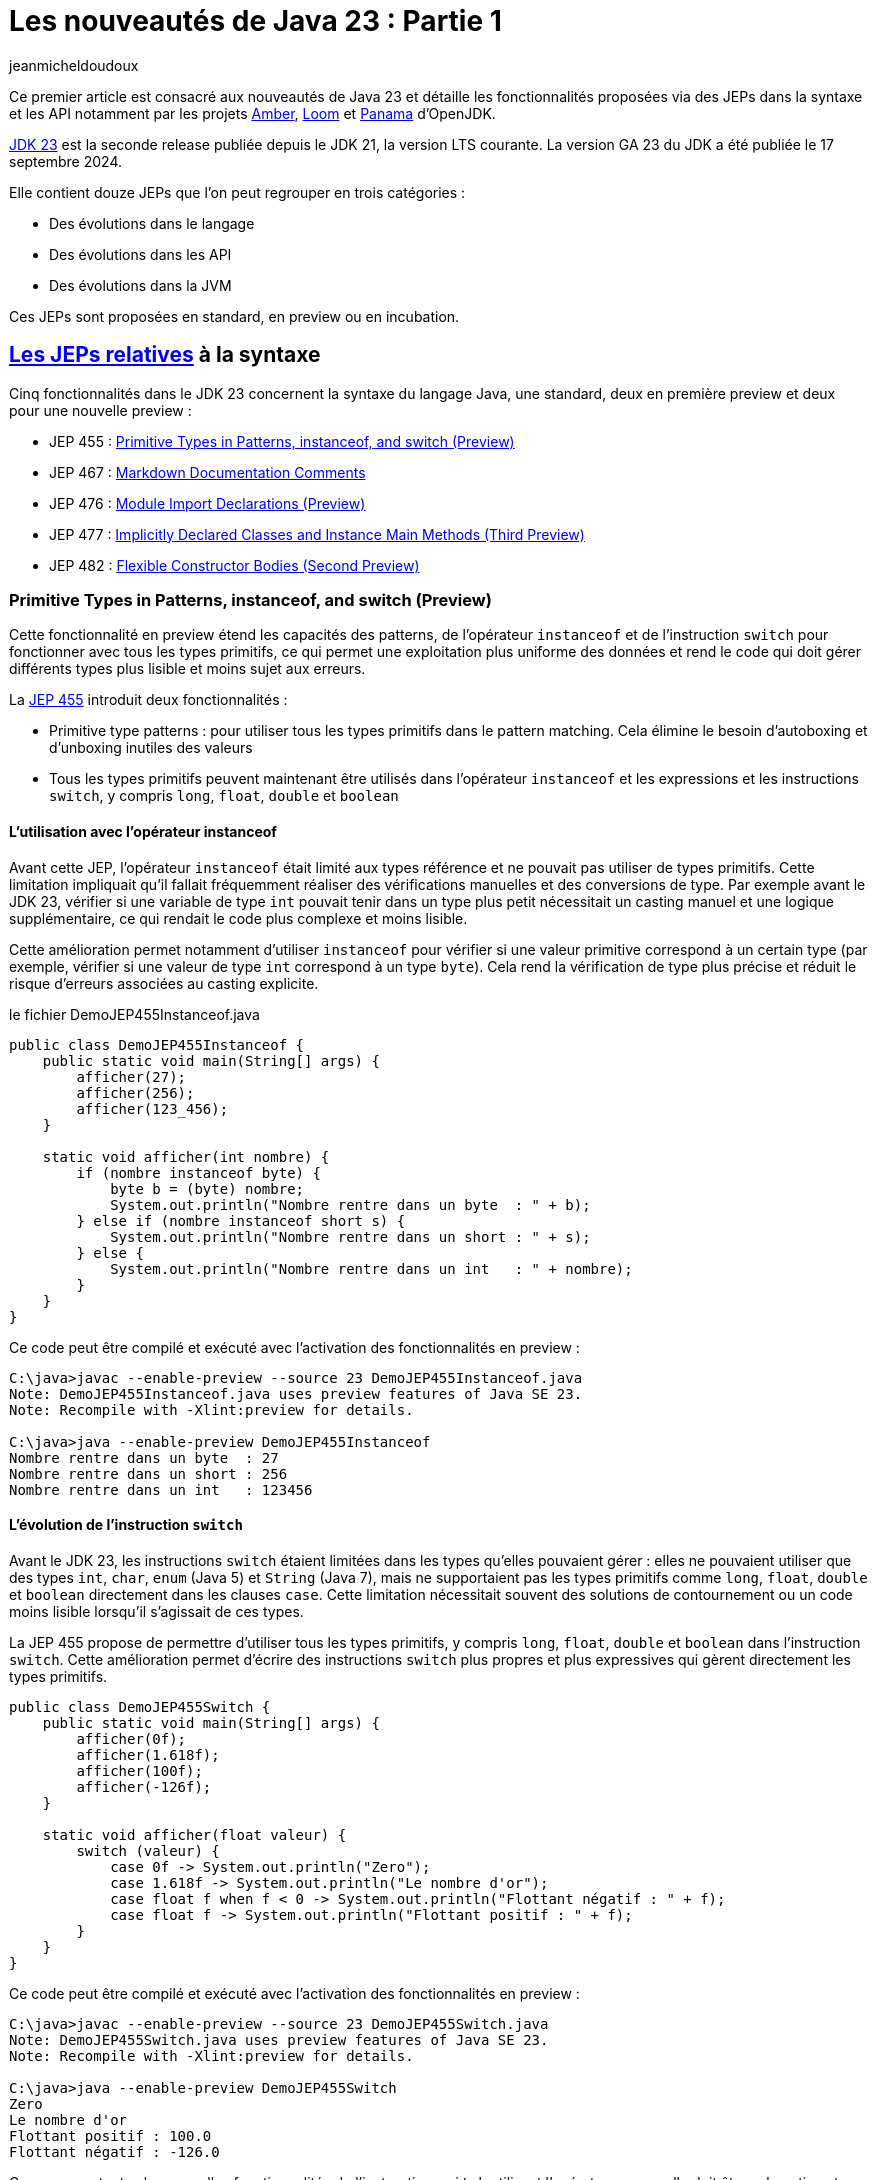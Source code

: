 = Les nouveautés de Java 23 : Partie 1
:showtitle:
:page-navtitle: Les nouveautés de Java 23 : partie 1
:page-excerpt: Ce premier article sur les nouveautés de Java 23 détaille les fonctionnalités proposées via des JEPs dans la syntaxe et les API notamment par les projets Amber, Loom et Panama.
:layout: post
:author: jeanmicheldoudoux
:page-tags: [Java, Java 23, Projet Amber, Projet Panama, Projet Loom]
:page-vignette: java-23.png
:page-liquid:
:page-categories: software news

Ce premier article est consacré aux nouveautés de Java 23 et détaille les fonctionnalités proposées via des JEPs dans la syntaxe et les API notamment par les projets https://openjdk.org/projects/amber/[Amber], https://openjdk.org/projects/loom/[Loom] et https://openjdk.org/projects/panama/[Panama] d’OpenJDK.

https://openjdk.org/projects/jdk/23/[JDK 23] est la seconde release publiée depuis le JDK 21, la version LTS courante. La version GA 23 du JDK a été publiée le 17 septembre 2024.

Elle contient douze JEPs que l’on peut regrouper en trois catégories :

* Des évolutions dans le langage
* Des évolutions dans les API
* Des évolutions dans la JVM

Ces JEPs sont proposées en standard, en preview ou en incubation.

== https://blog.sciam.fr/2024/04/08/nouveautes-java-22-partie1.html#les_fonctionnalités_du_projet_amber[Les JEPs relatives] à la syntaxe

Cinq fonctionnalités dans le JDK 23 concernent la syntaxe du langage Java, une standard, deux en première preview et deux pour une nouvelle preview :


* JEP 455 : https://openjdk.org/jeps/455[Primitive Types in Patterns&#44; instanceof&#44; and switch (Preview)]
* JEP 467 : https://openjdk.org/jeps/467[Markdown Documentation Comments]
* JEP 476 : https://openjdk.org/jeps/476[Module Import Declarations (Preview)]
* JEP 477 : https://openjdk.org/jeps/477[Implicitly Declared Classes and Instance Main Methods (Third Preview)]
* JEP 482 : https://openjdk.org/jeps/482[Flexible Constructor Bodies (Second Preview)]

=== Primitive Types in Patterns, instanceof, and switch (Preview)

Cette fonctionnalité en preview étend les capacités des patterns, de l’opérateur `instanceof` et de l’instruction `switch` pour fonctionner avec tous les types primitifs, ce qui permet une exploitation plus uniforme des données et rend le code qui doit gérer différents types plus lisible et moins sujet aux erreurs.

La https://openjdk.org/jeps/455[JEP 455] introduit deux fonctionnalités :

* Primitive type patterns : pour utiliser tous les types primitifs dans le pattern matching. Cela élimine le besoin d’autoboxing et d’unboxing inutiles des valeurs
* Tous les types primitifs peuvent maintenant être utilisés dans l’opérateur `instanceof` et les expressions et les instructions `switch`, y compris `long`, `float`, `double` et `boolean`

==== L’utilisation avec l’opérateur instanceof

Avant cette JEP, l’opérateur `instanceof` était limité aux types référence et ne pouvait pas utiliser de types primitifs. Cette limitation impliquait qu’il fallait fréquemment réaliser des vérifications manuelles et des conversions de type. 
Par exemple avant le JDK 23, vérifier si une variable de type `int` pouvait tenir dans un type plus petit nécessitait un casting manuel et une logique supplémentaire, ce qui rendait le code plus complexe et moins lisible.

Cette amélioration permet notamment d’utiliser `instanceof` pour vérifier si une valeur primitive correspond à un certain type (par exemple, vérifier si une valeur de type `int` correspond à un type `byte`). 
Cela rend la vérification de type plus précise et réduit le risque d’erreurs associées au casting explicite.

.le fichier DemoJEP455Instanceof.java
[source,java]
----
public class DemoJEP455Instanceof {
    public static void main(String[] args) {
        afficher(27);
        afficher(256);
        afficher(123_456);
    }
    
    static void afficher(int nombre) {
        if (nombre instanceof byte) {
            byte b = (byte) nombre;
            System.out.println("Nombre rentre dans un byte  : " + b);
        } else if (nombre instanceof short s) {
            System.out.println("Nombre rentre dans un short : " + s);
        } else {
            System.out.println("Nombre rentre dans un int   : " + nombre);
        }
    }
}
----

Ce code peut être compilé et exécuté avec l’activation des fonctionnalités en preview :

[source,plain]
----
C:\java>javac --enable-preview --source 23 DemoJEP455Instanceof.java
Note: DemoJEP455Instanceof.java uses preview features of Java SE 23.
Note: Recompile with -Xlint:preview for details.

C:\java>java --enable-preview DemoJEP455Instanceof
Nombre rentre dans un byte  : 27
Nombre rentre dans un short : 256
Nombre rentre dans un int   : 123456
----

==== L’évolution de l’instruction `switch`

Avant le JDK 23, les instructions `switch` étaient limitées dans les types qu’elles pouvaient gérer : elles ne pouvaient utiliser que des types `int`, `char`, `enum` (Java 5) et `String` (Java 7), mais ne supportaient pas les types primitifs comme `long`, `float`, `double` et `boolean` directement dans les clauses `case`.
Cette limitation nécessitait souvent des solutions de contournement ou un code moins lisible lorsqu’il s’agissait de ces types.

La JEP 455 propose de permettre d’utiliser tous les types primitifs, y compris `long`, `float`, `double` et `boolean` dans l’instruction `switch`. 
Cette amélioration permet d’écrire des instructions `switch` plus propres et plus expressives qui gèrent directement les types primitifs.

[source,java]
----
public class DemoJEP455Switch {
    public static void main(String[] args) {
        afficher(0f);
        afficher(1.618f);
        afficher(100f);
        afficher(-126f);
    }

    static void afficher(float valeur) {
        switch (valeur) {
            case 0f -> System.out.println("Zero");
            case 1.618f -> System.out.println("Le nombre d'or");
            case float f when f < 0 -> System.out.println("Flottant négatif : " + f);
            case float f -> System.out.println("Flottant positif : " + f);
        }
    }
}
----

Ce code peut être compilé et exécuté avec l’activation des fonctionnalités en preview :

[source,plain]
----
C:\java>javac --enable-preview --source 23 DemoJEP455Switch.java
Note: DemoJEP455Switch.java uses preview features of Java SE 23.
Note: Recompile with -Xlint:preview for details.

C:\java>java --enable-preview DemoJEP455Switch
Zero
Le nombre d'or
Flottant positif : 100.0
Flottant négatif : -126.0
----

Comme pour toutes les nouvelles fonctionnalités de l’instruction `switch` utilisant l’opérateur arrow, elle doit être exhaustive et donc couvrir tous les cas possibles.

Cette évolution a nécessité l’implémentation de règles de conversion dans le pattern matching, de sorte qu’un type primitif puisse correspondre si possible à un autre type primitif.
Les conversions impossibles ne correspondent pas.
Le détail des règles de conversion est fourni dans la description de la https://openjdk.org/jeps/455[JEP 455].

=== Markdown Documentation Comments

La possibilité de documenter du code Java avec des commentaires exploités par l’outil `javadoc` pour générer une documentation en HTML est présente depuis Java 1.0. 
Le JDK lui-même propose une documentation générée avec Javadoc.

Les fonctionnalités proposées ont évolué au fur et à mesure de certaines versions de Java, mais le langage de markup utilisé pour le formatage a toujours été HTML.

Les commentaires de documentation utilisent des délimiteurs particuliers : ils débutent par `/\**` et finissent par `*/`.

Ces commentaires peuvent historiquement contenir :

* Du texte
* Des tags HTML pour formatter le contenu
* Des tags Javadoc pour fournir des méta-données sous la forme @xxx, exemple `@param`, `@return`, `@throws`, `@since`, `@author`, …

.le fichier DemoJEP467.java
[source,java]
----
package fr.sciam;

/**
 * Pour tester la JEP 467
 * <table>
 * <caption>Avec un exemple de tableau</caption>
 * <tr>
 * <th>Colonne 1</th>
 * <th>Colonne 2</th>
 * </tr>
 * <tr>
 * <td>A1</td>
 * <td>A2</td>
 * </tr>
 * <tr>
 * <td>B1</td>
 * <td>B2</td>
 * </tr>
 * </table>
 * <p>Fin de la description avec du test en <b>gras</b> et en <i>italique</i> pour démonstration</p>
 * @see java.lang.System#out
 * @author Jean-Michel
 * @since 23
 */
public interface DemoJEP467 {

  /**
   * Afficher un message de salutation
   * <p>
   * Selon la valeur fournie, elle affiche : 
   * <ul>
   * <li>Juste &quot;Bonjour&quot; si le prénom est null</li>
   * <li>Sinon &quot;Bonjour&quot; et le prénom en majusucle en utilisant {@link java.lang.String#toUpperCase()}</li>
   * </ul>
   * <p>
   * Exemple d'utilisation : {@code saluer("Jean-Michel") }
   * <p>Exemple complet :</p>
   * <pre>
   * {@code
   *     String prenom="Jean-Michel";
   *     saluer(prenom);
   * }
   * </pre>
   * 
   * @param prenom le prénom à utiliser
   * @throws Exception en cas de soucis
   */
  public static void saluer(String prenom) throws Exception {
    if (prenom == null) {
      System.out.println("Bonjour");
    } else {
      System.out.println("Bonjour "+ prenom.toUpperCase());
    }
  }
}

----

L’exemple ci-dessus contient des marques de paragraphe (`<p>`), un tableau (`<table>`, `<tr>`, `<td>`), une liste à puces (`<ul>`, `<li>`), un lien (`<a>`), du code formaté (`<pre>`) et des informations spécifiques à JavaDoc, telles que les tags Javadoc `@param` et `@throws`.

L’outil `javadoc` est utilisé pour générer la documentation à partie du code source.

[source,plain]
----
C:\java>javadoc -d .\doc -sourcepath . -subpackages fr.sciam -author
Loading source files for package fr.sciam...
Constructing Javadoc information...
Building index for all the packages and classes...
Standard Doclet version 23+37-2369
Building tree for all the packages and classes...
Generating .\doc\fr\sciam\DemoJEP467.html...
Generating .\doc\fr\sciam\package-summary.html...
Generating .\doc\fr\sciam\package-tree.html...
Generating .\doc\overview-tree.html...
Generating .\doc\allclasses-index.html...
Building index for all classes...
Generating .\doc\allpackages-index.html...
Generating .\doc\index-all.html...
Generating .\doc\search.html...
Generating .\doc\index.html...
Generating .\doc\help-doc.html...
----

image:nouveautes-java-23-partie1-001.png[la oage html générée,width=476,height=708]

C’était sans aucun doute un bon choix en 1995 d’utiliser HTML, mais de nos jours, Markdown est beaucoup plus populaire que HTML pour la rédaction de documentation.

De nombreux autres langages utilisent Markdown (ou une variante simplifiée de Markdown) comme syntaxe de balisage par défaut pour les commentaires, notamment https://kotlinlang.org/docs/kotlin-doc.html#inline-markup[Kotlin KDocs], https://tip.golang.org/doc/comment[Golang Godocs] et https://doc.rust-lang.org/rust-by-example/meta/doc.html[Rust Doc Comments]. 
La prise en charge de Markdown va aider à moderniser Java dans la rédaction de documentation.

Le but de la https://openjdk.org/jeps/467[JEP 467] est de permettre aux commentaires de la documentation JavaDoc d’être écrits en Markdown plutôt qu’uniquement dans un mélange de HTML et de tags @xxx JavaDoc.

Cela facilite la lecture et la rédaction des commentaires de documentation du code et améliore l’expérience des développeurs Java dans ces tâches.
Mais cette fonctionnalité ne vise pas à remplacer les balises HTML et JavaDoc, mais plutôt à permettre de mixer leur utilisation dans un même fichier en imposant que les commentaires d’un élément documentés soit tout en HTML ou tout en Markdown.

Markdown est un langage de balisage léger largement utilisé pour la création de documents texte formatés. Il propose une syntaxe simple pour la mise en forme de texte, y compris les listes, les liens, les images, le code, ...

La syntaxe Markdown utilisée est la variante https://commonmark.org/[CommonMark], avec des améliorations pour prendre en charge la liaison avec des éléments de programme et des tableaux simplifiés avec pipes de https://github.github.com/gfm/[GFM] (GitHub Flavored Markdown). 
Les balises JavaDoc peuvent toujours être utilisées dans les commentaires de documentation en Markdown, ce qui garantit que les fonctionnalités JavaDoc existantes sont toujours utilisables surtout lorsqu’elles n’ont pas d’équivalent en Markdown.

Pour maintenir la compatibilité avec la forme historique, l’utilisation de Markdown requière que chaque ligne de commentaire de documentation débute par un triple slash `///` et soit placé à un endroit où un commentaire Javadoc historique serait pris en charge, donc en tant que prologue d’un élément à documenter.

Le même commentaire que l’exemple précédent en Markdown est illustré dans l’exemple ci-dessous :

.le fichier DemoJEP467.java
[source,java]
----
package fr.sciam;

/// Pour tester la JEP 467   <1>
///   <2>
/// Avec un exemple de tableau
///
/// | Colonne 1 | Colonne 2 |
/// |-----------|-----------|
/// | A1        | A2        |
/// | B1        | B2        |
///
/// Fin de la description avec du test en **gras** et en _italique_ pour démonstration  <3>
/// @see java.lang.System#out  <7>
/// @author Jean-Michel
/// @since 23
public interface DemoJEP467 {

  /// Afficher un message de salutation
  ///
  /// Selon la valeur fournie, elle affiche : 
  /// - juste &quot;Bonjour&quot; si le prénom est null  <4>
  /// - Sinon &quot;Bonjour&quot; et le prénom en majuscule en utilisant [java.lang.String#toUpperCase()]  <5>
  /// 
  /// Exemple: `saluer("Jean-Michel")`
  ///
  /// Exemple complet :
  /// ```  <6>
  ///    String prenom="Jean-Michel";
  ///    saluer(prenom);
  /// ```
  /// @param prenom le prénom à utiliser  <7>
  /// @throws Exception en cas de soucis  
  public static void saluer(String prenom) throws Exception { }
    if (prenom == null) {
      System.out.println("Bonjour");
    } else {
      System.out.println("Bonjour "+ prenom.toUpperCase());
    }
  }
}
----

L’utilisation de Markdown rend l’écriture et la lecture des commentaires de documentation Javadoc plus facile comme le montre l’exemple ci-dessus :

<1> Le code source est marqué par une paire de ` au lieu de \{@code ...}
<2> Le tag HTML de paragraphe HTML est remplacé par une ligne blanche
<3> Le formatage du texte utilise la syntaxe Markdown
<4> Les éléments d’énumération avec puces sont définis avec des traits d’union
<5> Les liens sont définis avec [...] au lieu de \{@link ...},
<6> Les blocs de code sont démarqués avec une paire de ```ou ~~~
<7> Les tags spécifiques de JavaDoc, tels que @param et @return restent inchangés

Les balises JavaDoc, telles que `@param`, `@throws`, etc., ne sont pas évaluées si elles sont utilisées dans du code ou des blocs de code.

Le résultat généré par l’outil `javadoc` est très similaire à version précédente utilisant la syntaxe historique de Javadoc.

=== Module Import Declarations (Preview)

En Java, il est possible d’importer des types :

* Tous les types d’un package avec l’instruction `import` suivi du nom du package et de « `.*` » +
+
[source,java]
----
import java.util.*;
----
* Un seul type avec l’instruction `import` suivi du nom pleinement qualifié du type +
+
[source,java]
----
import java.util.List;
----

Depuis Java 5, il est possible d’utiliser des imports de membres `static`

* Toutes les méthodes et variables statiques d’une classe avec l’instruction `import static` suivi du nom pleinement qualifié du type et de « `.*` » +
+
[source,java]
----
import static org.junit.jupiter.api.Assertions.*;
----
* Une seule méthode ou variable statique avec l’instruction `import static` suivi du nom pleinement qualifié du type suivi d’un « `.` » et du nom du membre +
+
[source,java]
----
import static org.junit.jupiter.api.Assertions.assertTrue;
----

La https://openjdk.org/jeps/476[JEP 476] propose d’améliorer le langage Java avec la possibilité d’importer tous les types publics des packages exportés par un module en une seule instruction au lieu d’importer explicitement les types utilisés.

Par exemple, au lieu de :

.le fichier DemoJEP476.java
[source,java]
----
import java.util.Arrays;
import java.util.List;
import java.util.stream.*;
import java.util.stream.Collectors;

public class DemoJEP476 {

    public static void main(String[] args) {
      List<Integer> nombres = Arrays.asList(1, 2, 3, 4, 5, 6, 7, 8, 9, 10); 
      List<Integer> nombresPairesAuCarres = nombres.stream().filter(n -> n % 2 == 0)
                         .map(n -> n * n).collect(Collectors.toList());
      System.out.println(nombresPairesAuCarres);
    }
}
----

Ce code peut être compilé et exécuté :

[source,plain]
----
C:\java>javac DemoJEP476.java

C:\java>java DemoJEP476
[4, 16, 36, 64, 100]
----

Il est possible de simplifier le code :

.le fichier DemoJEP476.java
[source,java]
----
import module java.base;

public class DemoJEP476 {

    public static void main(String[] args) {
      List<Integer> nombres = Arrays.asList(1, 2, 3, 4, 5, 6, 7, 8, 9, 10); 
      List<Integer> nombresPairesAuCarres = nombres.stream().filter(n -> n % 2 == 0)
                         .map(n -> n * n).collect(Collectors.toList());
      System.out.println(nombresPairesAuCarres);
    }
}
----

Ce code peut être compilé et exécuté avec l’activation des fonctionnalités en preview :

[source,plain]
----
C:\java>javac --enable-preview --release 23 DemoJEP476.java
Note: DemoJEP476.java uses preview features of Java SE 23.
Note: Recompile with -Xlint:preview for details.

C:\java>java --enable-preview DemoJEP476
[4, 16, 36, 64, 100]
----

==== La mise en œuvre

La syntaxe de la déclaration de l’import d’un module est de la forme :

`import module nom_module;`

Cette instruction importe tous les types publics de premier niveau dans :

* les packages exportés par le module nom_module vers le module courant
* et les packages exportés par les modules qui sont lus par le module courant en raison de la lecture du module nom_module

La deuxième clause permet à un programme d’utiliser l’API d’un module, qui peut faire référence à des types d’autres modules grâce aux dépendances transitives, sans avoir à importer tous ces autres modules.

Par exemple :

* `import module java.base` en une seule instruction importe toutes les classes de tous les packages exportés à partir du module `java.base`, ainsi que celles des modules requis transitivement par `java.base`. Cela a donc le même effet que 54 importations de packages, une pour chacun des packages exportés par le module `java.base`. C’est comme si le fichier source contenait `import java.util.\*` et `import java.io.\*`, …
* `import module java.sql` a le même effet que `import java.sql.\*` et `import javax.sql.\*` plus les importations des packages des exportées par les dépendances transitives du module `java.sql` (`java.logging`, `java.xml`, `java.transaction.xa`)

Cela simplifie la réutilisation des bibliothèques modulaires, mais n’exige pas que le code d’importation se trouve dans un module lui-même. Pour utiliser l’importation de module, la classe elle-même n’a pas besoin d’être explicitement dans un module.

La clause `import module` est suivie d’un nom de module, il n’est donc pas possible d’importer des packages à partir d’un unnamed module, donc provenant du classpath. Cela s’aligne sur les clauses `requires` dans les déclarations de module dans les fichiers `module-info.java`, qui prennent des noms de module et ne peuvent pas exprimer une dépendance vers un unnamed module.

La clause `import module` peut être utilisée dans n’importe quel fichier source. Le fichier source n’a pas besoin d’être associé à un module explicite. Par exemple, `java.base` et `java.sql` font partie du JDK et peuvent être importés par dans des classes qui ne sont pas elles-mêmes définies dans un module.

Il est parfois utile d’importer un module qui n’exporte aucun package, car le module nécessite transitivement d’autres modules qui exportent des packages. Par exemple, le module `java.se` n’exporte aucun package, mais il requiert 19 autres modules de manière transitive, de sorte que l’effet de l’instruction `import module java.se` est d’importer les packages exportés par ces modules, et ainsi de suite, de manière récursive - en particulier, les 123 packages répertoriés comme exportations indirectes du module `java.se`.

WARNING: l’importation du module `java.se` n’est possible que dans une unité de compilation d’un module nommé qui requière le module `java.se` dans ses dépendances. Dans une unité de compilation d’un unnamed module, telle qu’une unité qui déclare implicitement une classe, il n’est pas possible d’utiliser l’importation du module `java.se`.

.le fichier DemoJEP476.java
[source,java]
----
import module java.se;

public class DemoJEP476 {

    public static void main(String[] args) {
    }
}
----

Ce code peut être compilé et exécuté avec l’activation des fonctionnalités en preview :

[source,plain]
----
C:\java>javac --enable-preview --release 23 DemoJEP476.java
DemoJEP476.java:1: error: unnamed module does not read: java.se
import module java.se;
^
Note: DemoJEP476.java uses preview features of Java SE 23.
Note: Recompile with -Xlint:preview for details.
1 error
----

==== Les imports ambigus

Comme l’importation d’un module peut avoir pour effet d’importer plusieurs packages, il est possible d’avoir des collisions de noms de classe et d’importer des classes avec le même nom simple de différents packages. Le nom simple est alors ambigu, donc son utilisation provoquera une erreur de compilation.

Par exemple, dans ce fichier source, le nom de classe `List` est ambigu :

.le fichier DemoJEP476.java
[source,java]
----
import module java.base;
import module java.desktop;

public class DemoJEP476 {

    public static void main(String[] args) {
        List liste = null;         // Erreur car le nom du type est ambigu
    }
}
----

Ce code peut être compilé et exécuté avec l’activation des fonctionnalités en preview :

[source,plain]
----
C:\java>javac --enable-preview --release 23 DemoJEP476.java
DemoJEP476.java:7: error: reference to List is ambiguous
        List liste = null;         // Erreur car le nom est ambigu
        ^
  both class java.awt.List in java.awt and interface java.util.List in java.util match
Note: DemoJEP476.java uses preview features of Java SE 23.
Note: Recompile with -Xlint:preview for details.
1 error
----

Le module `java.base` exporte le package `java.util` qui contient l’interface publique `List`.

Le module `java.desktop` exporte le package `java.awt` qui contient la classe publique `List`.

Pour résoudre les ambiguïtés, il suffit d’utiliser une déclaration d’importation de type unique. Par exemple, pour résoudre le type `List` ambigu de l’exemple précédent :

[source,java]
----
import module java.base;
import module java.desktop;
import java.util.List;

public class DemoJEP476 {

  public static void main(String[] args) {
    List liste = null;         // Le type List utilisé est java.util.List
  }
}
----

==== Les classes déclarées implicitement

Cette JEP est co-développée avec la JEP 477 : Implicitly Declared Classes and Instance main Methods, qui spécifie que toutes les classes et interfaces publiques de niveau supérieur dans tous les packages exportés par le module `java.base` sont automatiquement importées dans les classes implicitement déclarées. 
Donc c’est comme si `import module java.base` apparaissait au début de chaque classe de ce type, par opposition à `import java.lang.*` au début de chaque classe ordinaire.

.le fichier DemoJEP476.java
[source,java]
----
void main() {
  List<Integer> nombres = Arrays.asList(1, 2, 3, 4, 5, 6, 7, 8, 9, 10); 
  List<Integer> nombresPairesAuCarres = nombres.stream().filter(n -> n % 2 == 0)
      .map(n -> n * n).collect(Collectors.toList());
      System.out.println(nombresPairesAuCarres);
}
----

Ce code peut être compilé et exécuté avec l’activation des fonctionnalités en preview :

[source,plain]
----
C:\java>java --enable-preview DemoJEP476.java
[4, 16, 36, 64, 100]

C:\java>
----

=== Implicitly Declared Classes and Instance Main Methods (Third Preview)

Cette fonctionnalité a été proposée pour la première fois en tant que fonctionnalité en preview via la https://openjdk.org/jeps/445[JEP 445], délivrée dans le JDK 21 sous la dénomination « Unnamed Classes and Instance Main Methods ». Elle a été à nouveau proposée pour une seconde preview via la https://openjdk.org/jeps/463[JEP 463], délivrée dans le JDK 22 avec des modifications basées sur les retours et nouvelle dénomination « Implicitly declared classes and instance main ».

Elle propose de simplifier l’écriture de programme Java simple notamment en simplifiant son point d’entrée.

La méthode `main()` n’a plus l’obligatoirement d’être `static` et `public` ni même d’avoir un paramètre `String[]` s’il n’est pas nécessaire. Ainsi, avec les JDK 22 et 23, un « HelloWorld » pour être écrit plus simplement :

.le fichier DemoJEP477.java
[source,java]
----
class DemoJEP477 {
    void main() {
        System.out.println("Hello World");
    }
}
----

Ce code peut être compilé et exécuté avec l’activation des fonctionnalités en preview :

[source,plain]
----
C:\java>java --enable-preview DemoJEP477.java
Hello World
----

Il n’est plus obligatoire non plus de déclarer explicitement une classe : dans ce cas une classe sera déclarée implicitement par le compilateur avec un constructeur sans paramètre par défaut, résident dans un package sans nom. Évidemment dans ce cas, il n’est pas possible de référencer la classe par son nom dans le code. Chaque classe implicite doit contenir une méthode principale et représente un programme autonome. Ainsi, avec les JDK 22 et 23, un « HelloWorld » pour être écrit encore plus simplement :

.le fichier DemoJEP477HelloWorld.java
[source,java]
----
void main() {
  System.out.println("Hello World");
}
----

Ce code peut être compilé et exécuté avec l’activation des fonctionnalités en preview :

[source,plain]
----
C:\java>java --enable-preview DemoJEP477HelloWorld.java
Hello World
----

La https://openjdk.org/jeps/477[JEP 477] propose une troisième preview de la fonctionnalité avec deux améliorations majeures :

* Les classes déclarées implicitement importent automatiquement trois méthodes statiques pour des E/S textuelles simples avec la console. Ces méthodes sont déclarées dans la nouvelle classe `java.io.IO`
* Les classes implicitement déclarées importent automatiquement, toutes les classes et interfaces publiques des packages exportés par le module `java.base`

La nouvelle classe `java.io.IO` contient trois méthodes statiques pour faciliter les interactions d’affichage et de saisie de données dans la console :

* `public static void println(Object obj)`
* `public static void print(Object obj)`
* `public static String readln(String prompt)`

Chaque classe déclarée implicitement importe automatiquement ces méthodes statiques, correspondant à la déclaration ci-dessous :

[source,java]
----
import static java.io.IO.*;
----

.le fichier DemoJEP477HelloPrenom.java
[source,java]
----
void main() {
  String prenom = readln("Entrez votre prénom : ");
  print("Bienvenue, ");
  println(prenom);
}
----

Ce code peut être compilé et exécuté avec l’activation des fonctionnalités en preview :

[source,plain]
----
C:\java>java --enable-preview DemoJEP477HelloPrenom.java
Entrez votre prénom : Jean-Michel
Bienvenue, Jean-Michel
----
Chaque classe déclarée implicitement importe automatiquement le module `java.base` telle que proposé par la https://openjdk.org/jeps/476[JEP 476], correspondant à la déclaration ci-dessous :

[source,plain]
----
import module java.base;
----

L’importation automatique du module `java.base` facilite l’utilisation d’API des packages couramment utilisés sans avoir à les importer explicitement.

.le fichier DemoJEP477Stream.java
[source,java]
----
void main() {
  var langages = List.of("Java", "PHP", "Assembleur", "Javascript", "C#", "Python");
  var commencantParJ = langages.stream().filter( s -> s.startsWith("J")).sorted().toList();
  commencantParJ.forEach(IO::println);
}
----

Ce code peut être compilé et exécuté avec l’activation des fonctionnalités en preview :

[source,plain]
----
C:\java>java --enable-preview DemoJEP477Stream.java
Java
Javascript
----

=== Flexible Constructor Bodies (Second Preview)

Cette fonctionnalité a été introduite dans le JDK 22 via la https://openjdk.org/jeps/477[JEP 447] sous le nom : « Instructions before super(...) ».

Son objectif est de réduire la verbosité et la complexité du code en permettant aux développeurs de placer des instructions avant l’appel explicite d’un constructeur.

Le but est d’autoriser dans les constructeurs des instructions à apparaître avant un appel explicite du constructeur, en utilisant `super(...)` ou `this(...)`. 
Ces instructions ne peuvent pas référencer l’instance en cours d’initialisation, mais elles peuvent initialiser ses champs. 
L’initialisation des champs avant d’invoquer un autre constructeur rend une classe plus fiable lorsque les méthodes sont réimplémentées.

Cette fonctionnalité ne change pas l’ordre descendant d’initialisation des types parents.

La https://openjdk.org/jeps/482[JEP 482] introduit cette fonctionnalité pour une seconde preview avec un nouveau nom « Flexible Constructor Bodies » et un changement substantiel : les traitements d’un constructeur peuvent désormais initialiser des champs de la même classe avant d’invoquer explicitement un constructeur.

Historiquement, un constructeur d’une superclasse ne pouvait pas exécuter du code qui voit la valeur de champ par défaut dans la sous-classe. 
Cela peut se produire lorsque, en raison d’une surcharge, le constructeur de la superclasse appelle une méthode redéfinie dans la sous-classe qui utilise le champ.

.le fichier DemoJEP482.java
[source,java]
----
public class DemoJEP482 {

    public static void main(String[] args) {
        new ClasseFille(100);
    }
}

class ClasseMere {

    ClasseMere() { afficher(); }

    void afficher() { System.out.println("ClasseMere"); }
}

class ClasseFille extends ClasseMere {

    final int taille;

    ClasseFille(int taille) {
        super();
        this.taille = taille;
    }

    @Override
    void afficher() { System.out.println("ClasseFille " + taille); }
}
----

La classe peut être compilée et exécutée.

[source,plain]
----
C:\java>javac DemoJEP482.java

C:\java>java DemoJEP482
ClasseFille 0
----

Le résultat peut paraître surprenant, mais il respecte les spécifications.

Avec la nouvelle JEP, il est possible d’initialiser la valeur d’un champ de la classe avant l’invocation explicite d’un constructeur de la classe mère ou de la classe elle-même. 
Cela permet à un constructeur d’une sous-classe de s’assurer qu’un constructeur d’une superclasse accède à la valeur initialisée plutôt que de voir la valeur par défaut d’un champ de la sous-classe (par exemple, `0`, `false` ou `null`).

[source,java]
----
class ClasseFille extends ClasseMere {

    final int taille;

    ClasseFille(int taille) {
        this.taille = taille;
        super();
    }

    @Override
    void afficher() { System.out.println("ClasseFille " + taille); }
}
----

[source,plain]
----
C:\java>javac --enable-preview --release 23 DemoJEP482.java
Note: DemoJEP482.java uses preview features of Java SE 23.
Note: Recompile with -Xlint:preview for details.

C:\java>java --enable-preview DemoJEP482
ClasseFille 100
----

== Les JEPs relatives aux APIs

Six JEPS concernent des évolutions dans les API, certaines issues des projets Panama et Loom :

* JEP 473 : https://openjdk.org/jeps/473[Stream Gatherers (Second Preview)]
* JEP 471 : https://openjdk.org/jeps/471[Deprecate the Memory-Access Methods in sun.misc.Unsafe for Removal]
* JEP 466 : https://openjdk.org/jeps/466[Class-File API (Second Preview)]
* JEP 469 : https://openjdk.org/jeps/469[Vector API (Eighth Incubator)]
* JEP 480 : https://openjdk.org/jeps/480[Structured Concurrency (Third Preview)]
* JEP 481 : https://openjdk.org/jeps/481[Scoped Values (Third Preview)]

=== Stream Gatherers (Second Preview)

Initialement les Stream Gatherers ont été introduits en première preview via la https://openjdk.org/jeps/461[JEP 461] dans le JDK 22.

Le but est d’enrichir l’API Stream pour prendre en charge des opérations intermédiaires personnalisées en utilisant l’opération intermédiaire `Stream::Gather(Gatherer)`. 
Cela permet aux pipelines d’opérations de transformer les données d’une manière qui n’est pas facilement réalisable avec les opérations intermédiaires intégrées existantes.

Cette fonctionnalité est reproposée pour une seconde preview via la https://openjdk.org/jeps/473[JEP 473] dans le JDK 23, sans aucun changement pour permettre d’obtenir plus de feedback.

=== Class-File API (Second Preview)

L’API Class-File a été introduite dans le JDK 22 via la https://openjdk.org/jeps/457[JEP 457] en tant que fonctionnalité en preview. 
L’objectif est de fournir dans le JDK une API standard pour l’analyse, la génération et la transformation des fichiers de classe.

Cette API pourra évoluer en même temps que le format class-file et permettra aux composants de la plate-forme Java de s’appuyer sur cette API au lieu de bibliothèques tierces. 
Elle pourra aussi être utilisée par toute application Java.

La https://openjdk.org/jeps/466[JEP 466] propose une seconde preview de la fonctionnalité avec quelques améliorations dans les API basées sur les retours de la première preview :

* La classe `java.lang.classfile.CodeBuilder` est refactorée. Cette classe dispose de trois types de méthodes de fabrique pour les instructions en bytecode : les fabriques de bas niveau, les fabriques de niveau intermédiaire et les builders de haut niveau pour les blocs de base. Les méthodes de niveau intermédiaire qui dupliquaient les méthodes de niveau inférieur ou qui étaient rarement utilisées ont été supprimées, et les méthodes de niveau intermédiaire restantes ont été refactorée pour améliorer l’utilisabilité
* La classe `java.lang.classfile.ClassSignature` est améliorée pour modéliser plus précisément les signatures génériques des superclasses et des superinterfaces
* Dans la classe `java.lang.classfile.Attributes`, différentes constantes sont remplacées par des méthodes

=== Vector API (Eighth Incubator)

L’API Vector, introduite en incubation pour la première fois dans le JDK 16, est proposée pour une huitième incubation dans le JDK 23, sans modification de l’API et sans modifications substantielles de l’implémentation par rapport au JDK 22.

L’API Vector restera en incubation jusqu’à ce que les fonctionnalités nécessaires du projet Valhalla soient disponibles en tant que fonctionnalités en preview. 
À ce moment-là, l’implémentation de l’API Vector pourra les utiliser, et elle pourra être promue d’incubation à preview.

=== Structured Concurrency (Third Preview)

La concurrence structurée (Structured Concurrency) a été proposée via la https://openjdk.org/jeps/428[JEP 428] livrée dans le JDK 19 en tant qu’API en incubation. 
Elle a été réincubée via la https://openjdk.org/jeps/437[JEP 437] dans le JDK 20 avec une mise à jour mineure pour que les threads utilisés héritent des Scoped values (JEP 429). 
Elle a été proposée pour une première preview via la https://openjdk.org/jeps/453[JEP 453] dans le JDK 21 avec la méthode `StructuredTaskScope::fork` modifiée pour renvoyer une `SubTask` plutôt qu’une `Future`. Elle a été proposée pour une seconde preview via la https://openjdk.org/jeps/462[JEP 462] dans JDK 22, sans modification.

Cette fonctionnalité est reproposée pour une troisième preview via la https://openjdk.org/jeps/480[JEP 480] dans le JDK 23, sans modification, afin d'obtenir plus de retours.

=== Scoped Values (Third Preview)

Les Scoped Values, proposées en preview dans les JDK 21 via la https://openjdk.org/jeps/464[JEP 464] et JDK 22 via la https://openjdk.org/jeps/446[JEP 446], permettent de partager des données immuables à la fois dans le thread et des threads enfants. 
Les Scoped Values sont plus sûres à utiliser que les `ThreadLocal` et elles requièrent moins de ressources, en particulier lorsqu’elles sont utilisées avec des threads virtuels et la concurrence structurée.

La troisième preview via la https://openjdk.org/jeps/481[JEP 481] dans le JDK 23 propose une modification par rapport aux previews précédentes : une nouvelle interface fonctionnelle ScopedValue. 
`CallableOp` a été introduite pour fournir les traitements à exécuter qui permet au compilateur Java de déduire si une checked exception peut être levée et si c’est le cas alors laquelle. 
Cela permet de traiter l’exception précise plutôt qu’une exception générique.

Ce nouveau type est utilisé pour le paramètre opération des méthodes `ScopedValue::callWhere` et `ScopedValue.Carrier::call`.

Avec cette modification, les méthodes `ScopeValue::getWhere` et `ScopedValue.Carrier::get` ne sont plus nécessaires et ont été supprimées.

== Conclusion

Java 23 est la seconde version non-LTS après la publication de la version LTS, Java 21. Il n’y aura donc du support que durant 6 mois, jusqu’à la prochaine version de Java.

Elle propose des évolutions syntaxiques et dans les API en standard ou en preview pour la première fois ou pour une Neme preview.

JDK 23 introduit plusieurs nouvelles fonctionnalités en standard ou en preview :

* des commentaires de documentation en Markdown
* une première preview des types primitifs dans les patterns et de leur support dans l’instruction instanceof et l’instruction switch
* une première preview de l’importation de module
* dépréciation des méthodes d’accès à la mémoire de `sun.misc.UnSafe`

Certaines fonctionnalités restent en preview ou en incubation avec ou sans évolutions :

* une troisième preview des Scoped values, de la concurrence structurée (structured concurrency), des classes et des méthodes d’instance implicitement déclarées
* une seconde preview de flexible constructor bodies, des Streams Gatherer et de l’ API Class-File
* une huitième incubation de l’API Vector

Bien que les fonctionnalités en preview ne soient pas encore prêtes pour une utilisation en production, elles permettent d’avoir un aperçu de l’avenir de Java et offrent aux développeurs la possibilité de les expérimenter et de donner leur avis.

Il est à noter qu’une fonctionnalité en preview dans le JDK 22 est absente du JDK 23 : les String templates. Ce point et de nombreux autres seront détaillés dans la seconde partie de cet article qui traitera des évolutions dans le JDK qui ne sont pas incluses dans une JEP concernant la syntaxe, les API et la JVM.

N’hésitez donc pas à télécharger une distribution du JDK 23 auprès d’un fournisseur et à tester les fonctionnalités détaillées dans les deux articles de cette série pour anticiper la release de la prochaine version LTS de Java, disponible en septembre 2025.

&nbsp;
